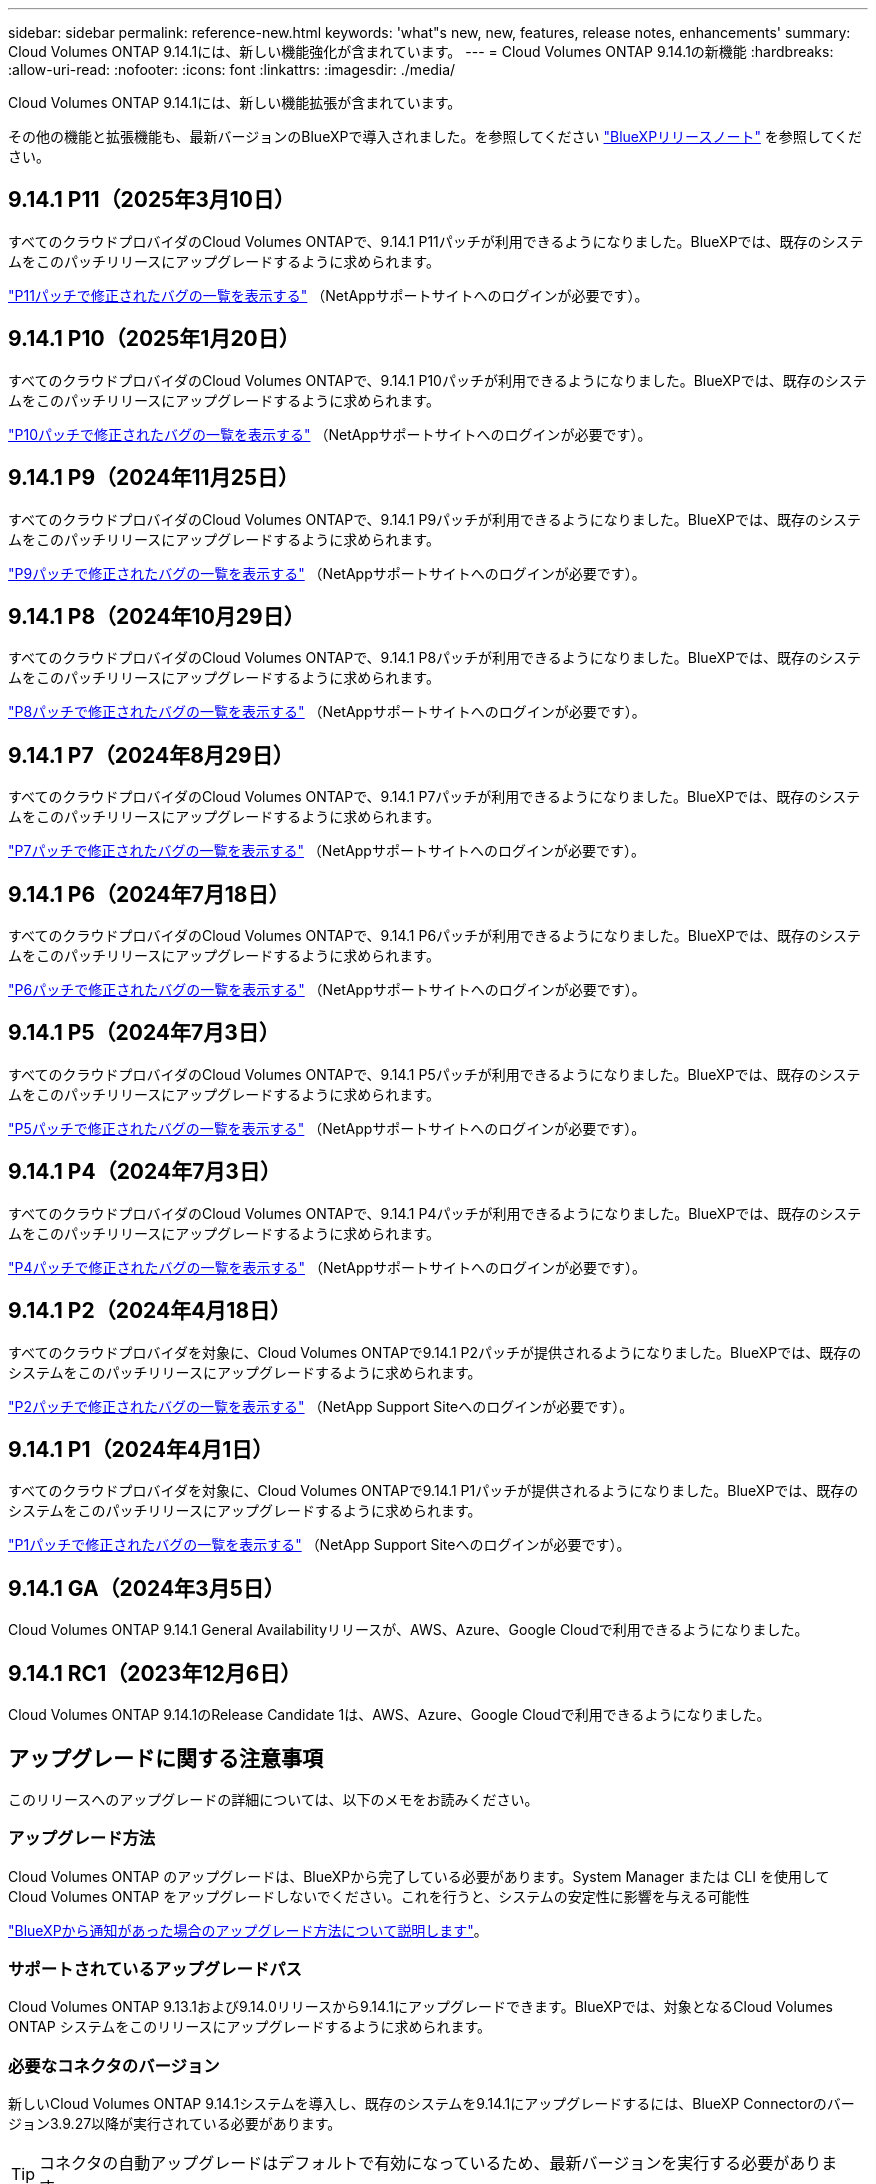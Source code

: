 ---
sidebar: sidebar 
permalink: reference-new.html 
keywords: 'what"s new, new, features, release notes, enhancements' 
summary: Cloud Volumes ONTAP 9.14.1には、新しい機能強化が含まれています。 
---
= Cloud Volumes ONTAP 9.14.1の新機能
:hardbreaks:
:allow-uri-read: 
:nofooter: 
:icons: font
:linkattrs: 
:imagesdir: ./media/


[role="lead"]
Cloud Volumes ONTAP 9.14.1には、新しい機能拡張が含まれています。

その他の機能と拡張機能も、最新バージョンのBlueXPで導入されました。を参照してください https://docs.netapp.com/us-en/bluexp-cloud-volumes-ontap/whats-new.html["BlueXPリリースノート"^] を参照してください。



== 9.14.1 P11（2025年3月10日）

すべてのクラウドプロバイダのCloud Volumes ONTAPで、9.14.1 P11パッチが利用できるようになりました。BlueXPでは、既存のシステムをこのパッチリリースにアップグレードするように求められます。

https://mysupport.netapp.com/site/products/all/details/cloud-volumes-ontap/downloads-tab/download/62632/9.14.1P11["P11パッチで修正されたバグの一覧を表示する"^] （NetAppサポートサイトへのログインが必要です）。



== 9.14.1 P10（2025年1月20日）

すべてのクラウドプロバイダのCloud Volumes ONTAPで、9.14.1 P10パッチが利用できるようになりました。BlueXPでは、既存のシステムをこのパッチリリースにアップグレードするように求められます。

https://mysupport.netapp.com/site/products/all/details/cloud-volumes-ontap/downloads-tab/download/62632/9.14.1P10["P10パッチで修正されたバグの一覧を表示する"^] （NetAppサポートサイトへのログインが必要です）。



== 9.14.1 P9（2024年11月25日）

すべてのクラウドプロバイダのCloud Volumes ONTAPで、9.14.1 P9パッチが利用できるようになりました。BlueXPでは、既存のシステムをこのパッチリリースにアップグレードするように求められます。

https://mysupport.netapp.com/site/products/all/details/cloud-volumes-ontap/downloads-tab/download/62632/9.14.1P9["P9パッチで修正されたバグの一覧を表示する"^] （NetAppサポートサイトへのログインが必要です）。



== 9.14.1 P8（2024年10月29日）

すべてのクラウドプロバイダのCloud Volumes ONTAPで、9.14.1 P8パッチが利用できるようになりました。BlueXPでは、既存のシステムをこのパッチリリースにアップグレードするように求められます。

https://mysupport.netapp.com/site/products/all/details/cloud-volumes-ontap/downloads-tab/download/62632/9.14.1P8["P8パッチで修正されたバグの一覧を表示する"^] （NetAppサポートサイトへのログインが必要です）。



== 9.14.1 P7（2024年8月29日）

すべてのクラウドプロバイダのCloud Volumes ONTAPで、9.14.1 P7パッチが利用できるようになりました。BlueXPでは、既存のシステムをこのパッチリリースにアップグレードするように求められます。

https://mysupport.netapp.com/site/products/all/details/cloud-volumes-ontap/downloads-tab/download/62632/9.14.1P7["P7パッチで修正されたバグの一覧を表示する"^] （NetAppサポートサイトへのログインが必要です）。



== 9.14.1 P6（2024年7月18日）

すべてのクラウドプロバイダのCloud Volumes ONTAPで、9.14.1 P6パッチが利用できるようになりました。BlueXPでは、既存のシステムをこのパッチリリースにアップグレードするように求められます。

https://mysupport.netapp.com/site/products/all/details/cloud-volumes-ontap/downloads-tab/download/62632/9.14.1P6["P6パッチで修正されたバグの一覧を表示する"^] （NetAppサポートサイトへのログインが必要です）。



== 9.14.1 P5（2024年7月3日）

すべてのクラウドプロバイダのCloud Volumes ONTAPで、9.14.1 P5パッチが利用できるようになりました。BlueXPでは、既存のシステムをこのパッチリリースにアップグレードするように求められます。

https://mysupport.netapp.com/site/products/all/details/cloud-volumes-ontap/downloads-tab/download/62632/9.14.1P5["P5パッチで修正されたバグの一覧を表示する"^] （NetAppサポートサイトへのログインが必要です）。



== 9.14.1 P4（2024年7月3日）

すべてのクラウドプロバイダのCloud Volumes ONTAPで、9.14.1 P4パッチが利用できるようになりました。BlueXPでは、既存のシステムをこのパッチリリースにアップグレードするように求められます。

https://mysupport.netapp.com/site/products/all/details/cloud-volumes-ontap/downloads-tab/download/62632/9.14.1P4["P4パッチで修正されたバグの一覧を表示する"^] （NetAppサポートサイトへのログインが必要です）。



== 9.14.1 P2（2024年4月18日）

すべてのクラウドプロバイダを対象に、Cloud Volumes ONTAPで9.14.1 P2パッチが提供されるようになりました。BlueXPでは、既存のシステムをこのパッチリリースにアップグレードするように求められます。

https://mysupport.netapp.com/site/products/all/details/cloud-volumes-ontap/downloads-tab/download/62632/9.14.1P2["P2パッチで修正されたバグの一覧を表示する"^] （NetApp Support Siteへのログインが必要です）。



== 9.14.1 P1（2024年4月1日）

すべてのクラウドプロバイダを対象に、Cloud Volumes ONTAPで9.14.1 P1パッチが提供されるようになりました。BlueXPでは、既存のシステムをこのパッチリリースにアップグレードするように求められます。

https://mysupport.netapp.com/site/products/all/details/cloud-volumes-ontap/downloads-tab/download/62632/9.14.1P1["P1パッチで修正されたバグの一覧を表示する"^] （NetApp Support Siteへのログインが必要です）。



== 9.14.1 GA（2024年3月5日）

Cloud Volumes ONTAP 9.14.1 General Availabilityリリースが、AWS、Azure、Google Cloudで利用できるようになりました。



== 9.14.1 RC1（2023年12月6日）

Cloud Volumes ONTAP 9.14.1のRelease Candidate 1は、AWS、Azure、Google Cloudで利用できるようになりました。



== アップグレードに関する注意事項

このリリースへのアップグレードの詳細については、以下のメモをお読みください。



=== アップグレード方法

Cloud Volumes ONTAP のアップグレードは、BlueXPから完了している必要があります。System Manager または CLI を使用して Cloud Volumes ONTAP をアップグレードしないでください。これを行うと、システムの安定性に影響を与える可能性

link:http://docs.netapp.com/us-en/bluexp-cloud-volumes-ontap/task-updating-ontap-cloud.html["BlueXPから通知があった場合のアップグレード方法について説明します"^]。



=== サポートされているアップグレードパス

Cloud Volumes ONTAP 9.13.1および9.14.0リリースから9.14.1にアップグレードできます。BlueXPでは、対象となるCloud Volumes ONTAP システムをこのリリースにアップグレードするように求められます。



=== 必要なコネクタのバージョン

新しいCloud Volumes ONTAP 9.14.1システムを導入し、既存のシステムを9.14.1にアップグレードするには、BlueXP Connectorのバージョン3.9.27以降が実行されている必要があります。


TIP: コネクタの自動アップグレードはデフォルトで有効になっているため、最新バージョンを実行する必要があります。



=== ダウンタイム

* シングルノードシステムのアップグレードでは、 I/O が中断されるまで最大 25 分間システムがオフラインになります。
* HA ペアのアップグレードは無停止で、 I/O が中断されません。無停止アップグレードでは、各ノードが連携してアップグレードされ、クライアントへの I/O の提供が継続されます。




=== C4、M4、およびR4のインスタンスはサポートされなくなりました

AWSでは、C4、M4、およびR4 EC2インスタンスタイプはCloud Volumes ONTAP でサポートされなくなりました。C4、M4、またはR4インスタンスタイプで実行されている既存のシステムがある場合は、C5、m5、またはr5インスタンスファミリーでインスタンスタイプに変更する必要があります。インスタンスタイプを変更するまで、このリリースにアップグレードすることはできません。

link:https://docs.netapp.com/us-en/bluexp-cloud-volumes-ontap/task-change-ec2-instance.html["Cloud Volumes ONTAP のEC2インスタンスタイプを変更する方法について説明します"^]。

を参照してください link:https://mysupport.netapp.com/info/communications/ECMLP2880231.html["ネットアップサポート"^] これらのインスタンスタイプの可用性とサポート終了の詳細については、を参照してください。
